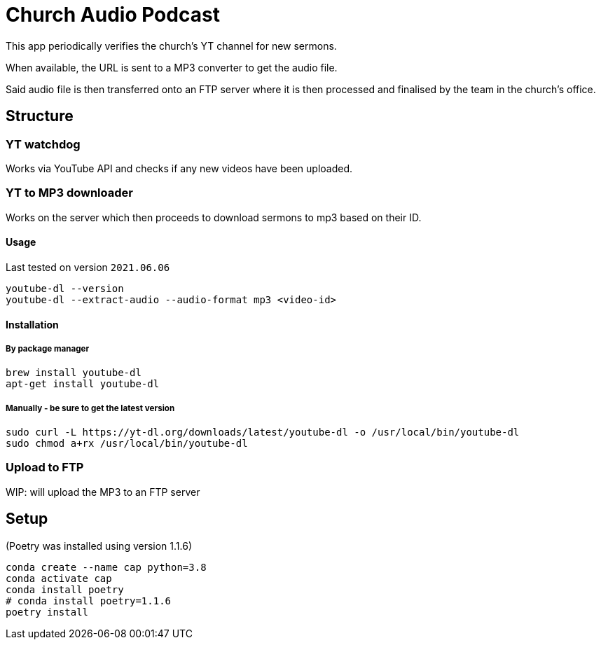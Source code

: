 = Church Audio Podcast

This app periodically verifies the church's YT channel for new sermons.

When available, the URL is sent to a MP3 converter to get the audio file.

Said audio file is then transferred onto an FTP server where it is then processed
and finalised by the team in the church's office.

== Structure

=== YT watchdog

Works via YouTube API and checks if any new videos have been uploaded.

=== YT to MP3 downloader

Works on the server which then proceeds to download sermons to mp3 based on
their ID.

==== Usage

Last tested on version `2021.06.06`

```
youtube-dl --version
youtube-dl --extract-audio --audio-format mp3 <video-id>
```

==== Installation

===== By package manager

```
brew install youtube-dl
apt-get install youtube-dl
```

===== Manually - be sure to get the latest version

```
sudo curl -L https://yt-dl.org/downloads/latest/youtube-dl -o /usr/local/bin/youtube-dl
sudo chmod a+rx /usr/local/bin/youtube-dl

```

=== Upload to FTP

WIP: will upload the MP3 to an FTP server

== Setup

(Poetry was installed using version 1.1.6)

```
conda create --name cap python=3.8
conda activate cap
conda install poetry
# conda install poetry=1.1.6
poetry install
```
